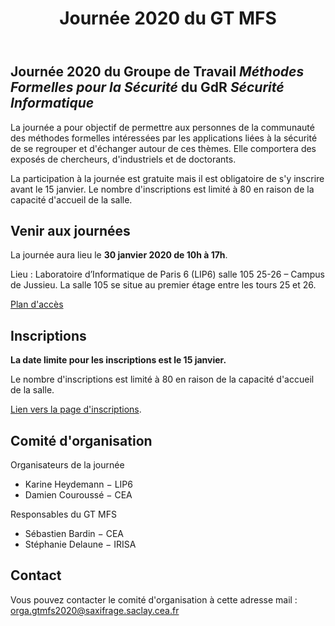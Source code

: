 #+STARTUP: showall
#+OPTIONS: toc:nil
#+title: Journée 2020 du GT MFS

** Journée 2020 du Groupe de Travail /Méthodes Formelles pour la Sécurité/ du GdR /Sécurité Informatique/

 La journée a pour objectif de permettre aux personnes de la communauté des méthodes formelles intéressées par les applications liées à la sécurité de se regrouper et d'échanger autour de ces thèmes. Elle comportera des exposés de chercheurs, d'industriels et de doctorants.

 La participation à la journée est gratuite mais il est obligatoire de
 s'y inscrire avant le 15 janvier.   Le nombre d'inscriptions est
 limité à 80 en raison de la capacité d'accueil de la salle.

** Venir aux journées
    :PROPERTIES:
    :CUSTOM_ID: venir
    :END:

La journée aura lieu le *30 janvier 2020 de 10h à 17h*.

Lieu : Laboratoire d’Informatique de Paris 6 (LIP6) salle 105 25-26 – Campus de Jussieu.
La salle 105 se situe au premier étage entre les tours 25 et 26.

[[file:media/PlanJussieu.png][Plan d'accès]]

** Inscriptions
    :PROPERTIES:
    :CUSTOM_ID: inscriptions
    :END:

*La date limite pour les inscriptions est le 15 janvier.*

Le nombre d'inscriptions est limité à 80 en raison de la capacité
d'accueil de la salle.

[[https://framaforms.org/gtmfs2020-inscription-1571751401][Lien vers la page d'inscriptions]].

** Comité d'organisation

    Organisateurs de la journée
         + Karine Heydemann − LIP6
         + Damien Couroussé − CEA

     Responsables du GT MFS
         + Sébastien Bardin − CEA
         + Stéphanie Delaune − IRISA

** Contact

 Vous pouvez contacter le comité d'organisation à cette adresse mail : [[mailto:orga.gtmfs2020@saxifrage.saclay.cea.fr][orga.gtmfs2020@saxifrage.saclay.cea.fr]]
